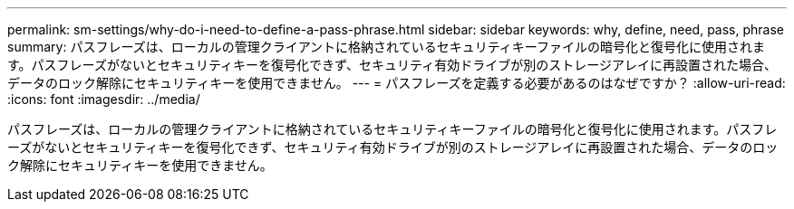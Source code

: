---
permalink: sm-settings/why-do-i-need-to-define-a-pass-phrase.html 
sidebar: sidebar 
keywords: why, define, need, pass, phrase 
summary: パスフレーズは、ローカルの管理クライアントに格納されているセキュリティキーファイルの暗号化と復号化に使用されます。パスフレーズがないとセキュリティキーを復号化できず、セキュリティ有効ドライブが別のストレージアレイに再設置された場合、データのロック解除にセキュリティキーを使用できません。 
---
= パスフレーズを定義する必要があるのはなぜですか？
:allow-uri-read: 
:icons: font
:imagesdir: ../media/


[role="lead"]
パスフレーズは、ローカルの管理クライアントに格納されているセキュリティキーファイルの暗号化と復号化に使用されます。パスフレーズがないとセキュリティキーを復号化できず、セキュリティ有効ドライブが別のストレージアレイに再設置された場合、データのロック解除にセキュリティキーを使用できません。
